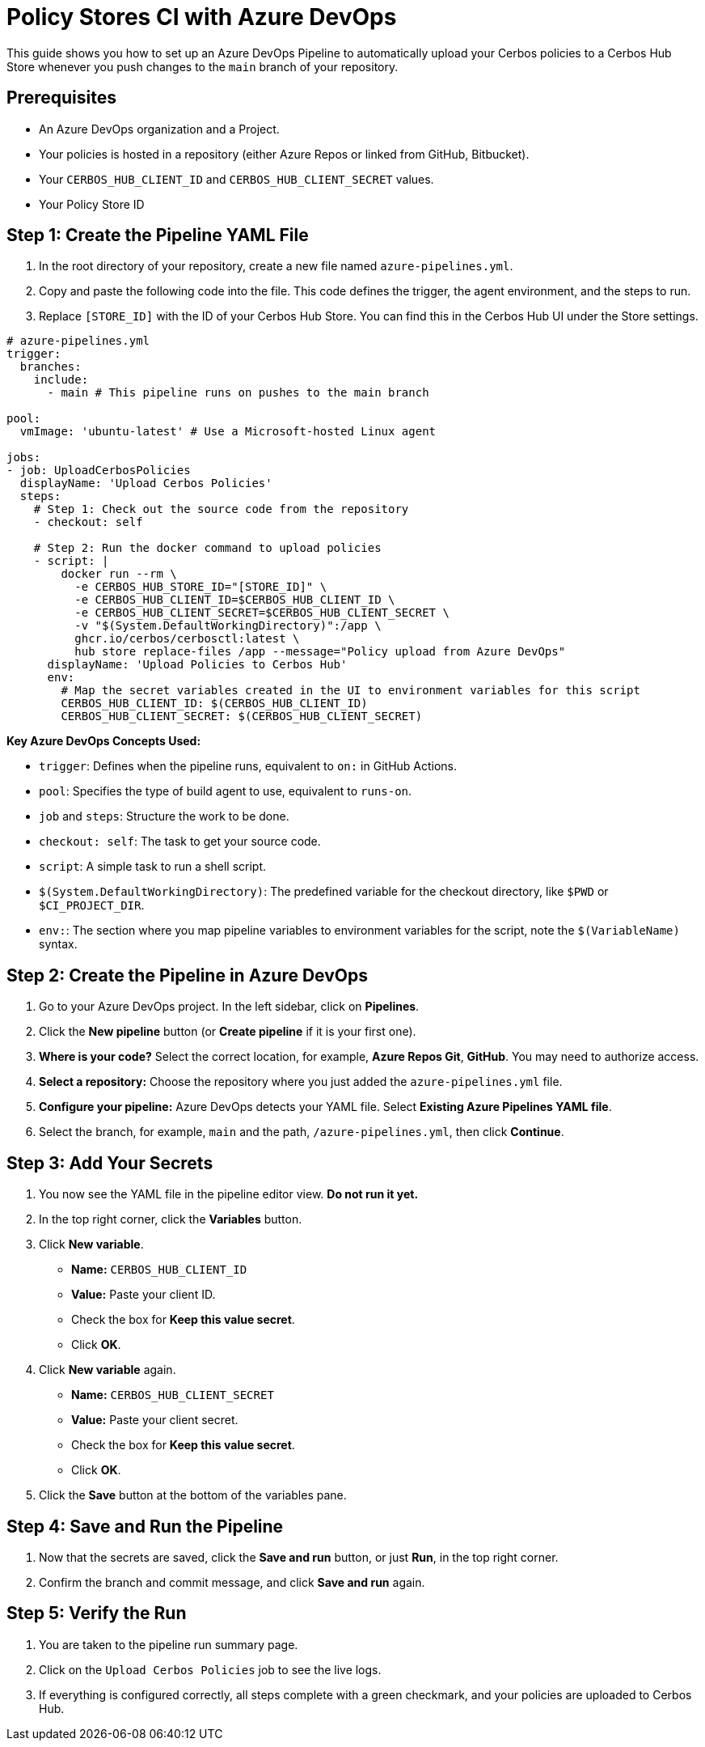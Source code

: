 = Policy Stores CI with Azure DevOps

This guide shows you how to set up an Azure DevOps Pipeline to automatically upload your Cerbos policies to a Cerbos Hub Store whenever you push changes to the `main` branch of your repository.

== Prerequisites

* An Azure DevOps organization and a Project.
* Your policies is hosted in a repository (either Azure Repos or linked from GitHub, Bitbucket).
* Your `CERBOS_HUB_CLIENT_ID` and `CERBOS_HUB_CLIENT_SECRET` values.
* Your Policy Store ID

== Step 1: Create the Pipeline YAML File
. In the root directory of your repository, create a new file named `azure-pipelines.yml`.
. Copy and paste the following code into the file. This code defines the trigger, the agent environment, and the steps to run.
. Replace `[STORE_ID]` with the ID of your Cerbos Hub Store. You can find this in the Cerbos Hub UI under the Store settings.

[source,yaml]
----
# azure-pipelines.yml
trigger:
  branches:
    include:
      - main # This pipeline runs on pushes to the main branch

pool:
  vmImage: 'ubuntu-latest' # Use a Microsoft-hosted Linux agent

jobs:
- job: UploadCerbosPolicies
  displayName: 'Upload Cerbos Policies'
  steps:
    # Step 1: Check out the source code from the repository
    - checkout: self

    # Step 2: Run the docker command to upload policies
    - script: |
        docker run --rm \
          -e CERBOS_HUB_STORE_ID="[STORE_ID]" \
          -e CERBOS_HUB_CLIENT_ID=$CERBOS_HUB_CLIENT_ID \
          -e CERBOS_HUB_CLIENT_SECRET=$CERBOS_HUB_CLIENT_SECRET \
          -v "$(System.DefaultWorkingDirectory)":/app \
          ghcr.io/cerbos/cerbosctl:latest \
          hub store replace-files /app --message="Policy upload from Azure DevOps"
      displayName: 'Upload Policies to Cerbos Hub'
      env:
        # Map the secret variables created in the UI to environment variables for this script
        CERBOS_HUB_CLIENT_ID: $(CERBOS_HUB_CLIENT_ID)
        CERBOS_HUB_CLIENT_SECRET: $(CERBOS_HUB_CLIENT_SECRET)
----

*Key Azure DevOps Concepts Used:*

* `trigger`: Defines when the pipeline runs, equivalent to `on:` in GitHub Actions.
* `pool`: Specifies the type of build agent to use, equivalent to `runs-on`.
* `job` and `steps`: Structure the work to be done.
* `checkout: self`: The task to get your source code.
* `script`: A simple task to run a shell script.
* `$(System.DefaultWorkingDirectory)`: The predefined variable for the checkout directory, like `$PWD` or `$CI_PROJECT_DIR`.
* `env:`: The section where you map pipeline variables to environment variables for the script, note the `$(VariableName)` syntax.

== Step 2: Create the Pipeline in Azure DevOps
. Go to your Azure DevOps project. In the left sidebar, click on *Pipelines*.
. Click the *New pipeline* button (or *Create pipeline* if it is your first one).
. *Where is your code?* Select the correct location, for example, *Azure Repos Git*, *GitHub*. You may need to authorize access.
. *Select a repository:* Choose the repository where you just added the `azure-pipelines.yml` file.
. *Configure your pipeline:* Azure DevOps detects your YAML file. Select *Existing Azure Pipelines YAML file*.
. Select the branch, for example, `main` and the path, `/azure-pipelines.yml`, then click *Continue*.

== Step 3: Add Your Secrets
. You now see the YAML file in the pipeline editor view. *Do not run it yet.*
. In the top right corner, click the *Variables* button.
. Click *New variable*.

* *Name:* `CERBOS_HUB_CLIENT_ID`
* *Value:* Paste your client ID.
* Check the box for *Keep this value secret*.
* Click *OK*.
  . Click *New variable* again.
* *Name:* `CERBOS_HUB_CLIENT_SECRET`
* *Value:* Paste your client secret.
* Check the box for *Keep this value secret*.
* Click *OK*.
  . Click the *Save* button at the bottom of the variables pane.

== Step 4: Save and Run the Pipeline
. Now that the secrets are saved, click the *Save and run* button, or just *Run*, in the top right corner.
. Confirm the branch and commit message, and click *Save and run* again.

== Step 5: Verify the Run
. You are taken to the pipeline run summary page.
. Click on the `Upload Cerbos Policies` job to see the live logs.
. If everything is configured correctly, all steps complete with a green checkmark, and your policies are uploaded to Cerbos Hub.
